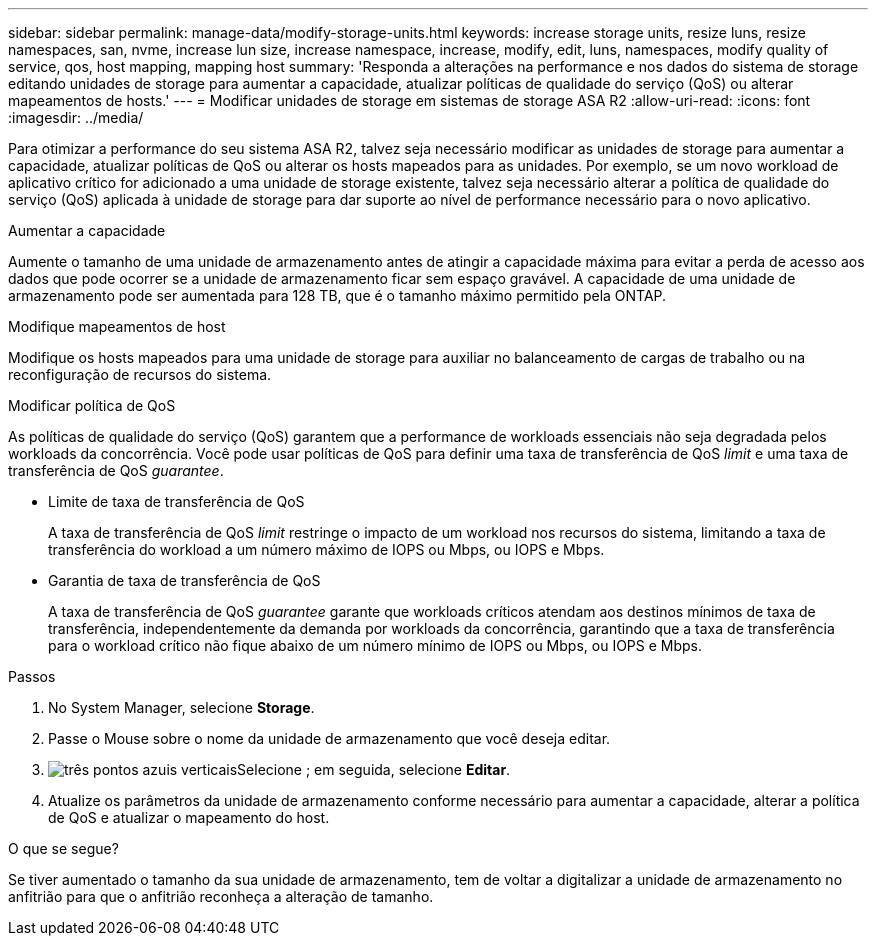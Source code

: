 ---
sidebar: sidebar 
permalink: manage-data/modify-storage-units.html 
keywords: increase storage units, resize luns, resize namespaces, san, nvme,  increase lun size, increase namespace, increase, modify, edit, luns, namespaces, modify quality of service, qos, host mapping, mapping host 
summary: 'Responda a alterações na performance e nos dados do sistema de storage editando unidades de storage para aumentar a capacidade, atualizar políticas de qualidade do serviço (QoS) ou alterar mapeamentos de hosts.' 
---
= Modificar unidades de storage em sistemas de storage ASA R2
:allow-uri-read: 
:icons: font
:imagesdir: ../media/


[role="lead"]
Para otimizar a performance do seu sistema ASA R2, talvez seja necessário modificar as unidades de storage para aumentar a capacidade, atualizar políticas de QoS ou alterar os hosts mapeados para as unidades. Por exemplo, se um novo workload de aplicativo crítico for adicionado a uma unidade de storage existente, talvez seja necessário alterar a política de qualidade do serviço (QoS) aplicada à unidade de storage para dar suporte ao nível de performance necessário para o novo aplicativo.

.Aumentar a capacidade
Aumente o tamanho de uma unidade de armazenamento antes de atingir a capacidade máxima para evitar a perda de acesso aos dados que pode ocorrer se a unidade de armazenamento ficar sem espaço gravável. A capacidade de uma unidade de armazenamento pode ser aumentada para 128 TB, que é o tamanho máximo permitido pela ONTAP.

.Modifique mapeamentos de host
Modifique os hosts mapeados para uma unidade de storage para auxiliar no balanceamento de cargas de trabalho ou na reconfiguração de recursos do sistema.

.Modificar política de QoS
As políticas de qualidade do serviço (QoS) garantem que a performance de workloads essenciais não seja degradada pelos workloads da concorrência. Você pode usar políticas de QoS para definir uma taxa de transferência de QoS _limit_ e uma taxa de transferência de QoS _guarantee_.

* Limite de taxa de transferência de QoS
+
A taxa de transferência de QoS _limit_ restringe o impacto de um workload nos recursos do sistema, limitando a taxa de transferência do workload a um número máximo de IOPS ou Mbps, ou IOPS e Mbps.

* Garantia de taxa de transferência de QoS
+
A taxa de transferência de QoS _guarantee_ garante que workloads críticos atendam aos destinos mínimos de taxa de transferência, independentemente da demanda por workloads da concorrência, garantindo que a taxa de transferência para o workload crítico não fique abaixo de um número mínimo de IOPS ou Mbps, ou IOPS e Mbps.



.Passos
. No System Manager, selecione *Storage*.
. Passe o Mouse sobre o nome da unidade de armazenamento que você deseja editar.
. image:icon_kabob.gif["três pontos azuis verticais"]Selecione ; em seguida, selecione *Editar*.
. Atualize os parâmetros da unidade de armazenamento conforme necessário para aumentar a capacidade, alterar a política de QoS e atualizar o mapeamento do host.


.O que se segue?
Se tiver aumentado o tamanho da sua unidade de armazenamento, tem de voltar a digitalizar a unidade de armazenamento no anfitrião para que o anfitrião reconheça a alteração de tamanho.
